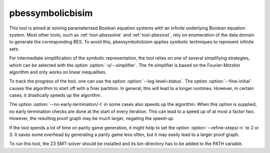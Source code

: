 .. index:: pbessymbolicbisim

.. _tool-pbessymbolicbisim:

pbessymbolicbisim
=================

This tool is aimed at solving parameterised Boolean equation systems with an
infinite underlying Boolean equation system. Most other tools, such as
:ref:`tool-pbessolve` and :ref:`tool-pbesinst`, rely on enumeration of the data
domain to generate the corresponding BES. To avoid this, pbessymbolicbisim
applies symbolic techniques to represent infinite sets.

For intermediate simplification of the symbolic representation, the tool relies
on one of several simplifying strategies, which can be selected with the option
:option:`-s/--simplifier`. The ``fm`` simplifier is based on the Fourier-Motzkin
algorithm and only works on linear inequalities.

To track the progress of the tool, one can use the option
:option:`--log-level=status`. The option :option:`--fine-initial` causes the
algorithm to start off with a finer partition. In general, this will lead to
a longer runtimes. However, in certain cases, it drastically speeds up the
algorithm.

The option :option:`--no-early-termination/-t` in some cases also speeds up the
algorithm. When this option is supplied, no early termination checks are done
at the start of every iteration. This can lead to a speed up of at most a factor
two. However, the resulting proof graph may be much larger, negating the
speed-up.

If the tool spends a lot of time on parity game generation, it might help to
set the option :option:`--refine-steps/-n` to 2 or 3. It saves some overhead by
generating a parity game less often, but it may easily lead to a larger proof
graph.

To run this tool, the Z3 SMT-solver should be installed and its bin-directory
has to be added to the PATH variable.
